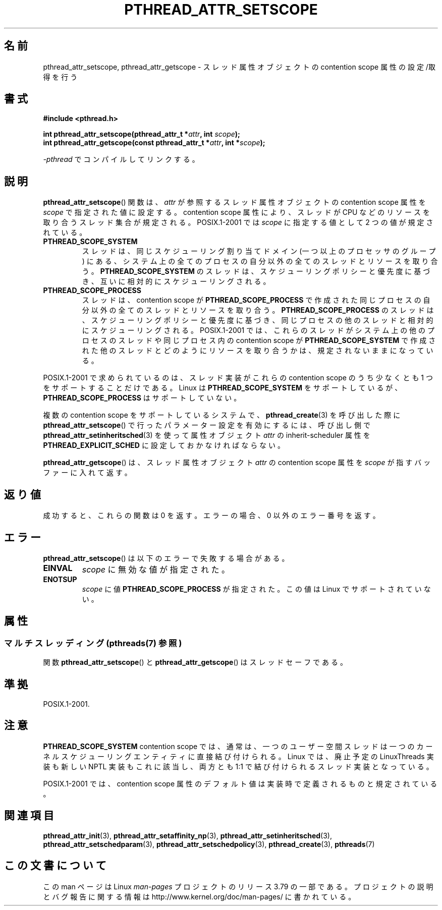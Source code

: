 .\" Copyright (c) 2008 Linux Foundation, written by Michael Kerrisk
.\"     <mtk.manpages@gmail.com>
.\"
.\" %%%LICENSE_START(VERBATIM)
.\" Permission is granted to make and distribute verbatim copies of this
.\" manual provided the copyright notice and this permission notice are
.\" preserved on all copies.
.\"
.\" Permission is granted to copy and distribute modified versions of this
.\" manual under the conditions for verbatim copying, provided that the
.\" entire resulting derived work is distributed under the terms of a
.\" permission notice identical to this one.
.\"
.\" Since the Linux kernel and libraries are constantly changing, this
.\" manual page may be incorrect or out-of-date.  The author(s) assume no
.\" responsibility for errors or omissions, or for damages resulting from
.\" the use of the information contained herein.  The author(s) may not
.\" have taken the same level of care in the production of this manual,
.\" which is licensed free of charge, as they might when working
.\" professionally.
.\"
.\" Formatted or processed versions of this manual, if unaccompanied by
.\" the source, must acknowledge the copyright and authors of this work.
.\" %%%LICENSE_END
.\"
.\"*******************************************************************
.\"
.\" This file was generated with po4a. Translate the source file.
.\"
.\"*******************************************************************
.\"
.\" Japanese Version Copyright (c) 2012  Akihiro MOTOKI
.\"         all rights reserved.
.\" Translated 2012-05-04, Akihiro MOTOKI <amotoki@gmail.com>
.\" Updated 2013-07-17, Akihiro MOTOKI <amotoki@gmail.com>
.\" Updated 2013-07-31, Akihiro MOTOKI <amotoki@gmail.com>
.\"
.TH PTHREAD_ATTR_SETSCOPE 3 2014\-05\-28 Linux "Linux Programmer's Manual"
.SH 名前
pthread_attr_setscope, pthread_attr_getscope \-
スレッド属性オブジェクトの contention scope 属性の設定/取得を行う
.SH 書式
.nf
\fB#include <pthread.h>\fP

\fBint pthread_attr_setscope(pthread_attr_t *\fP\fIattr\fP\fB, int \fP\fIscope\fP\fB);\fP
\fBint pthread_attr_getscope(const pthread_attr_t *\fP\fIattr\fP\fB, int *\fP\fIscope\fP\fB);\fP
.sp
\fI\-pthread\fP でコンパイルしてリンクする。
.fi
.SH 説明
\fBpthread_attr_setscope\fP() 関数は、
\fIattr\fP が参照するスレッド属性オブジェクトの contention scope
属性を \fIscope\fP で指定された値に設定する。
contention scope 属性により、
スレッドが CPU などのリソースを取り合うスレッド集合が規定される。
POSIX.1\-2001 では \fIscope\fP に指定する値として 2 つの値が規定されている。
.TP 
\fBPTHREAD_SCOPE_SYSTEM\fP
スレッドは、同じスケジューリング割り当てドメイン (一つ以上のプロセッサ
のグループ) にある、システム上の全てのプロセスの自分以外の全ての
スレッドとリソースを取り合う。
\fBPTHREAD_SCOPE_SYSTEM\fP のスレッドは、スケジューリングポリシーと
優先度に基づき、互いに相対的にスケジューリングされる。
.TP 
\fBPTHREAD_SCOPE_PROCESS\fP
スレッドは、contention scope が \fBPTHREAD_SCOPE_PROCESS\fP で作成された
同じプロセスの自分以外の全てのスレッドとリソースを取り合う。
\fBPTHREAD_SCOPE_PROCESS\fP のスレッドは、スケジューリングポリシーと優先度
に基づき、同じプロセスの他のスレッドと相対的にスケジューリングされる。
POSIX.1\-2001 では、これらのスレッドがシステム上の他のプロセスのスレッド
や同じプロセス内の contention scope が \fBPTHREAD_SCOPE_SYSTEM\fP で作成
された他のスレッドとどのようにリソースを取り合うかは、
規定されないままになっている。
.PP
POSIX.1\-2001 で求められているのは、スレッド実装がこれらの contention scope のうち少なくとも 1
つをサポートすることだけである。 Linux は \fBPTHREAD_SCOPE_SYSTEM\fP をサポートしているが、
\fBPTHREAD_SCOPE_PROCESS\fP はサポートしていない。

複数の contention scope をサポートしているシステムで、 \fBpthread_create\fP(3) を呼び出した際に
\fBpthread_attr_setscope\fP() で行ったパラメーター設定を有効にするには、 呼び出し側で
\fBpthread_attr_setinheritsched\fP(3) を使って 属性オブジェクト \fIattr\fP の inherit\-scheduler
属性を \fBPTHREAD_EXPLICIT_SCHED\fP に設定しておかなければならない。

\fBpthread_attr_getscope\fP() は、
スレッド属性オブジェクト \fIattr\fP の contention scope 属性を
\fIscope\fP が指すバッファーに入れて返す。
.SH 返り値
成功すると、これらの関数は 0 を返す。
エラーの場合、0 以外のエラー番号を返す。
.SH エラー
\fBpthread_attr_setscope\fP() は以下のエラーで失敗する場合がある。
.TP 
\fBEINVAL\fP
\fIscope\fP に無効な値が指定された。
.TP 
\fBENOTSUP\fP
\fIscope\fP に値 \fBPTHREAD_SCOPE_PROCESS\fP が指定された。
この値は Linux でサポートされていない。
.SH 属性
.SS "マルチスレッディング (pthreads(7) 参照)"
関数 \fBpthread_attr_setscope\fP() と \fBpthread_attr_getscope\fP() はスレッドセーフである。
.SH 準拠
POSIX.1\-2001.
.SH 注意
\fBPTHREAD_SCOPE_SYSTEM\fP contention scope では、通常は、一つの
ユーザー空間スレッドは一つのカーネルスケジューリングエンティティに
直接結び付けられる。
Linux では、廃止予定の LinuxThreads 実装も新しい NPTL 実装もこれに
該当し、両方とも 1:1 で結び付けられるスレッド実装となっている。

POSIX.1\-2001 では、 contention scope 属性のデフォルト値は
実装時で定義されるものと規定されている。
.SH 関連項目
.ad l
.nh
\fBpthread_attr_init\fP(3), \fBpthread_attr_setaffinity_np\fP(3),
\fBpthread_attr_setinheritsched\fP(3), \fBpthread_attr_setschedparam\fP(3),
\fBpthread_attr_setschedpolicy\fP(3), \fBpthread_create\fP(3), \fBpthreads\fP(7)
.SH この文書について
この man ページは Linux \fIman\-pages\fP プロジェクトのリリース 3.79 の一部
である。プロジェクトの説明とバグ報告に関する情報は
http://www.kernel.org/doc/man\-pages/ に書かれている。
